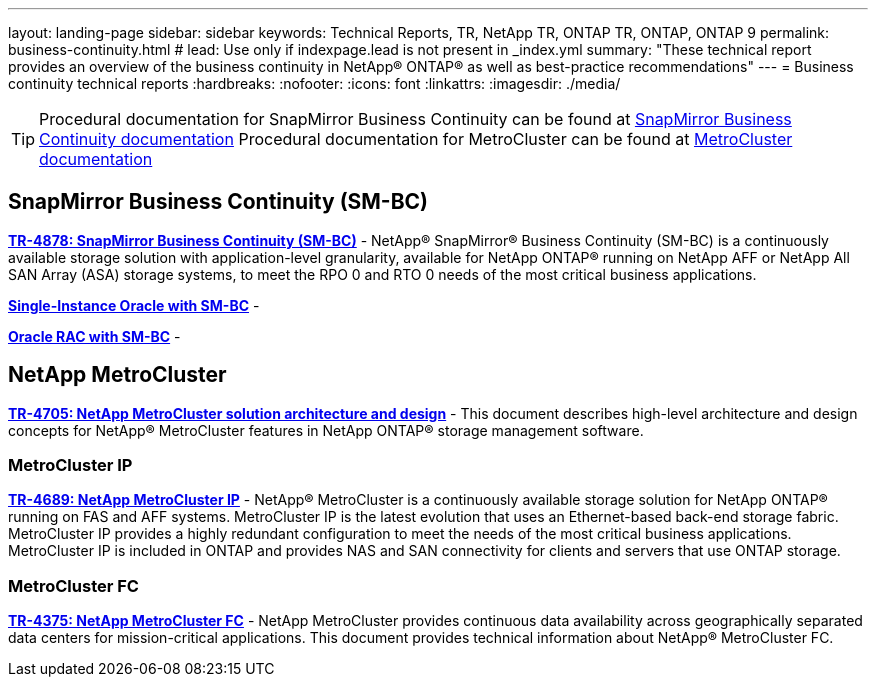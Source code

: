 ---
layout: landing-page
sidebar: sidebar
keywords: Technical Reports, TR, NetApp TR, ONTAP TR, ONTAP, ONTAP 9
permalink: business-continuity.html
# lead: Use only if indexpage.lead is not present in _index.yml
summary: "These technical report provides an overview of the business continuity in NetApp® ONTAP® as well as best-practice recommendations"
---
= Business continuity technical reports
:hardbreaks:
:nofooter:
:icons: font
:linkattrs:
:imagesdir: ./media/

[TIP]
====
Procedural documentation for SnapMirror Business Continuity can be found at link:https://docs.netapp.com/us-en/ontap/smbc/index.html[SnapMirror Business Continuity documentation]
Procedural documentation for MetroCluster can be found at link:https://docs.netapp.com/us-en/ontap-metrocluster/index.html[MetroCluster documentation]
====

== SnapMirror Business Continuity (SM-BC)
*link:https://www.netapp.com/pdf.html?item=/media/21888-tr-4878.pdf[TR-4878: SnapMirror Business Continuity (SM-BC)^]* - NetApp® SnapMirror® Business Continuity (SM-BC) is a continuously available storage solution with application-level granularity, available for NetApp ONTAP® running on NetApp AFF or NetApp All SAN Array (ASA) storage systems, to meet the RPO 0 and RTO 0 needs of the most critical business applications.

*link:https://review.docs.netapp.com/us-en/ontap-apps-dbs_jfs/oracle/smbc/si.html[Single-Instance Oracle with SM-BC^]* - 

*link:https://review.docs.netapp.com/us-en/ontap-apps-dbs_jfs/oracle/smbc/rac.html[Oracle RAC with SM-BC^]* - 

== NetApp MetroCluster
*link:https://www.netapp.com/pdf.html?item=/media/13480-tr4705pdf.pdf[TR-4705: NetApp MetroCluster solution architecture and design^]* - This document describes high-level architecture and design concepts for NetApp® MetroCluster features in NetApp ONTAP® storage management software.

=== MetroCluster IP
*link:http://www.netapp.com/us/media/tr-4689.pdf[TR-4689: NetApp MetroCluster IP^]* - NetApp® MetroCluster is a continuously available storage solution for NetApp ONTAP® running on FAS and AFF systems. MetroCluster IP is the latest evolution that uses an Ethernet-based back-end storage fabric. MetroCluster IP provides a highly redundant configuration to meet the needs of the most critical business applications. MetroCluster IP is included in ONTAP and provides NAS and SAN connectivity for clients and servers that use ONTAP storage.

=== MetroCluster FC
*link:https://www.netapp.com/pdf.html?item=/media/13482-tr4375pdf.pdf[TR-4375: NetApp MetroCluster FC^]* - NetApp MetroCluster provides continuous data availability across geographically separated data centers for mission-critical applications. This document provides technical information about NetApp® MetroCluster FC.

